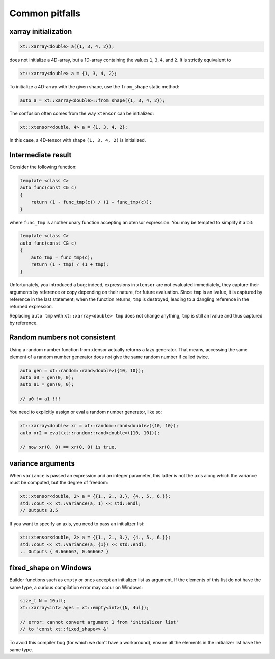 .. Copyright (c) 2016, Johan Mabille, Sylvain Corlay and Wolf Vollprecht

   Distributed under the terms of the BSD 3-Clause License.

   The full license is in the file LICENSE, distributed with this software.

Common pitfalls
===============

xarray initialization
---------------------

.. code::

    xt::xarray<double> a({1, 3, 4, 2});

does not initialize a 4D-array, but a 1D-array containing the values ``1``, ``3``,
``4``, and ``2``. 
It is strictly equivalent to

.. code::

    xt::xarray<double> a = {1, 3, 4, 2};

To initialize a 4D-array with the given shape, use the ``from_shape`` static method:

.. code::

    auto a = xt::xarray<double>::from_shape({1, 3, 4, 2});

The confusion often comes from the way ``xtensor`` can be initialized:

.. code::

    xt::xtensor<double, 4> a = {1, 3, 4, 2};

In this case, a 4D-tensor with shape ``(1, 3, 4, 2)`` is initialized.

Intermediate result
-------------------

Consider the following function:

.. code::

    template <class C>
    auto func(const C& c)
    {
        return (1 - func_tmp(c)) / (1 + func_tmp(c));
    }

where ``func_tmp`` is another unary function accepting an xtensor expression. You may
be tempted to simplify it a bit:

.. code::

    template <class C>
    auto func(const C& c)
    {
        auto tmp = func_tmp(c);
        return (1 - tmp) / (1 + tmp);
    }

Unfortunately, you introduced a bug; indeed, expressions in ``xtensor`` are not evaluated
immediately, they capture their arguments by reference or copy depending on their nature,
for future evaluation. Since ``tmp`` is an lvalue, it is captured by reference in the last
statement; when the function returns, ``tmp`` is destroyed, leading to a dangling reference
in the returned expression.

Replacing ``auto tmp`` with ``xt::xarray<double> tmp`` does not change anything, ``tmp``
is still an lvalue and thus captured by reference.

Random numbers not consistent
-----------------------------

Using a random number function from xtensor actually returns a lazy 
generator. That means, accessing the same element of a random number
generator does not give the same random number if called twice.

.. code::

    auto gen = xt::random::rand<double>({10, 10});
    auto a0 = gen(0, 0);
    auto a1 = gen(0, 0);

    // a0 != a1 !!!

You need to explicitly assign or eval a random number generator, 
like so:

.. code::

    xt::xarray<double> xr = xt::random::rand<double>({10, 10});
    auto xr2 = eval(xt::random::rand<double>({10, 10}));

    // now xr(0, 0) == xr(0, 0) is true.

variance arguments
------------------

When ``variance`` is passed an expression and an integer parameter, this latter
is not the axis along which the variance must be computed, but the degree of freedom:

.. code::

    xt::xtensor<double, 2> a = {{1., 2., 3.}, {4., 5., 6.}};
    std::cout << xt::variance(a, 1) << std::endl;
    // Outputs 3.5

If you want to specify an axis, you need to pass an initializer list:

.. code::

    xt::xtensor<double, 2> a = {{1., 2., 3.}, {4., 5., 6.}};
    std::cout << xt::variance(a, {1}) << std::endl;
    .. Outputs { 0.666667, 0.666667 }

fixed_shape on Windows
----------------------

Builder functions such as ``empty`` or ``ones`` accept an initializer list
as argument. If the elements of this list do not have the same type, a
curious compilation error may occur on Windows:

.. code::

    size_t N = 10ull;
    xt::xarray<int> ages = xt::empty<int>({N, 4ul});

    // error: cannot convert argument 1 from 'initializer list'
    // to 'const xt::fixed_shape<> &'

To avoid this compiler bug (for which we don't have a workaround), ensure
all the elements in the initializer list have the same type.
